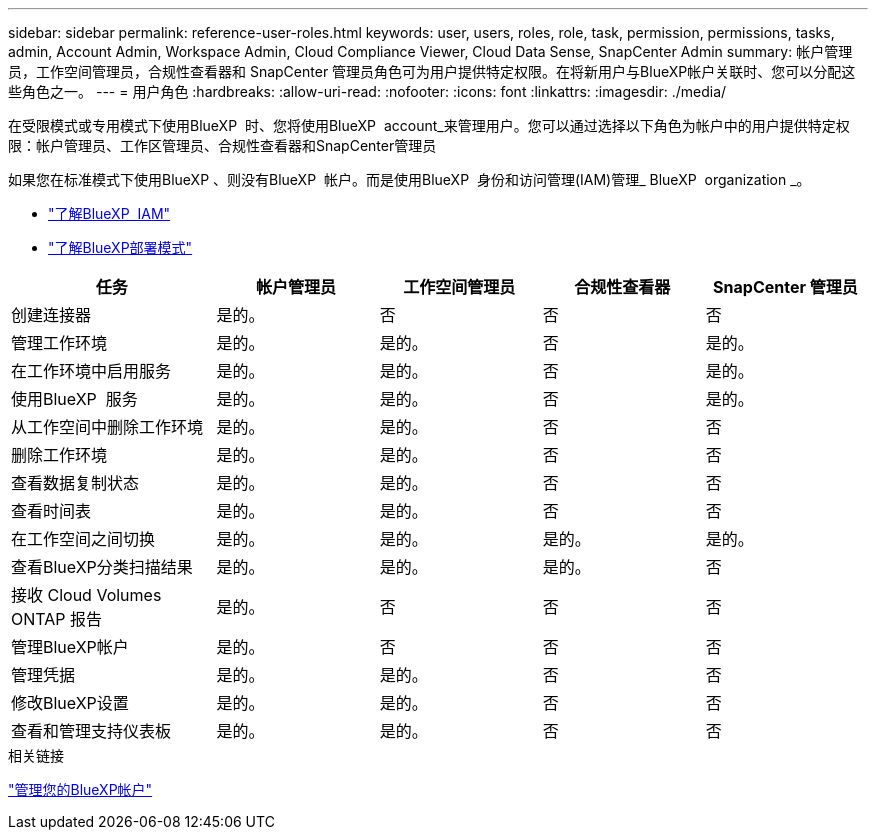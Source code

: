 ---
sidebar: sidebar 
permalink: reference-user-roles.html 
keywords: user, users, roles, role, task, permission, permissions, tasks, admin, Account Admin, Workspace Admin, Cloud Compliance Viewer, Cloud Data Sense, SnapCenter Admin 
summary: 帐户管理员，工作空间管理员，合规性查看器和 SnapCenter 管理员角色可为用户提供特定权限。在将新用户与BlueXP帐户关联时、您可以分配这些角色之一。 
---
= 用户角色
:hardbreaks:
:allow-uri-read: 
:nofooter: 
:icons: font
:linkattrs: 
:imagesdir: ./media/


[role="lead"]
在受限模式或专用模式下使用BlueXP  时、您将使用BlueXP  account_来管理用户。您可以通过选择以下角色为帐户中的用户提供特定权限：帐户管理员、工作区管理员、合规性查看器和SnapCenter管理员

如果您在标准模式下使用BlueXP 、则没有BlueXP  帐户。而是使用BlueXP  身份和访问管理(IAM)管理_ BlueXP  organization _。

* link:concept-identity-and-access-management.html["了解BlueXP  IAM"]
* link:concept-modes.html["了解BlueXP部署模式"]


[cols="24,19,19,19,19"]
|===
| 任务 | 帐户管理员 | 工作空间管理员 | 合规性查看器 | SnapCenter 管理员 


| 创建连接器 | 是的。 | 否 | 否 | 否 


| 管理工作环境 | 是的。 | 是的。 | 否 | 是的。 


| 在工作环境中启用服务 | 是的。 | 是的。 | 否 | 是的。 


| 使用BlueXP  服务 | 是的。 | 是的。 | 否 | 是的。 


| 从工作空间中删除工作环境 | 是的。 | 是的。 | 否 | 否 


| 删除工作环境 | 是的。 | 是的。 | 否 | 否 


| 查看数据复制状态 | 是的。 | 是的。 | 否 | 否 


| 查看时间表 | 是的。 | 是的。 | 否 | 否 


| 在工作空间之间切换 | 是的。 | 是的。 | 是的。 | 是的。 


| 查看BlueXP分类扫描结果 | 是的。 | 是的。 | 是的。 | 否 


| 接收 Cloud Volumes ONTAP 报告 | 是的。 | 否 | 否 | 否 


| 管理BlueXP帐户 | 是的。 | 否 | 否 | 否 


| 管理凭据 | 是的。 | 是的。 | 否 | 否 


| 修改BlueXP设置 | 是的。 | 是的。 | 否 | 否 


| 查看和管理支持仪表板 | 是的。 | 是的。 | 否 | 否 
|===
.相关链接
link:task-managing-netapp-accounts.html["管理您的BlueXP帐户"]
